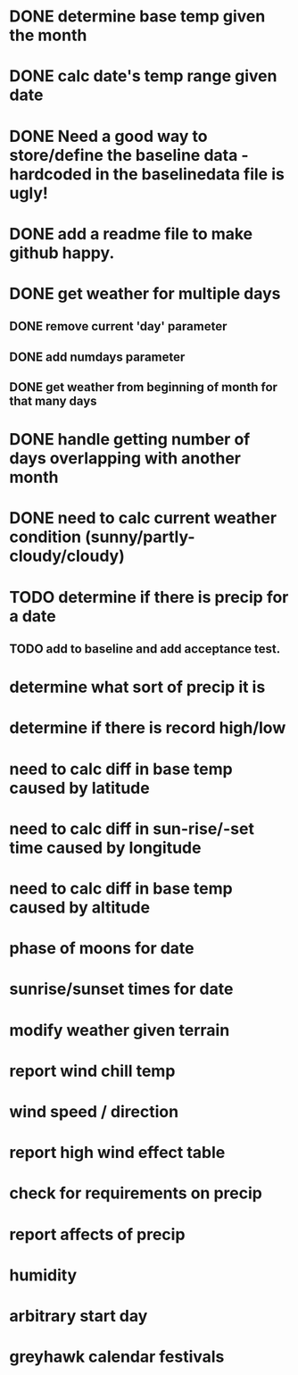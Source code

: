* DONE determine base temp given the month
* DONE calc date's temp range given date
* DONE Need a good way to store/define the baseline data - hardcoded in the baselinedata file is ugly!
* DONE add a readme file to make github happy.
* DONE get weather for multiple days
** DONE remove current 'day' parameter
** DONE add numdays parameter
** DONE get weather from beginning of month for that many days
* DONE handle getting number of days overlapping with another month
* DONE need to calc current weather condition (sunny/partly-cloudy/cloudy)
* TODO determine if there is precip for a date
** TODO add to baseline and add acceptance test.
* determine what sort of precip it is
* determine if there is record high/low
* need to calc diff in base temp caused by latitude
* need to calc diff in sun-rise/-set time caused by longitude
* need to calc diff in base temp caused by altitude
* phase of moons for date
* sunrise/sunset times for date
* modify weather given terrain
* report wind chill temp
* wind speed / direction
* report high wind effect table
* check for requirements on precip
* report affects of precip
* humidity
* arbitrary start day
* greyhawk calendar festivals
